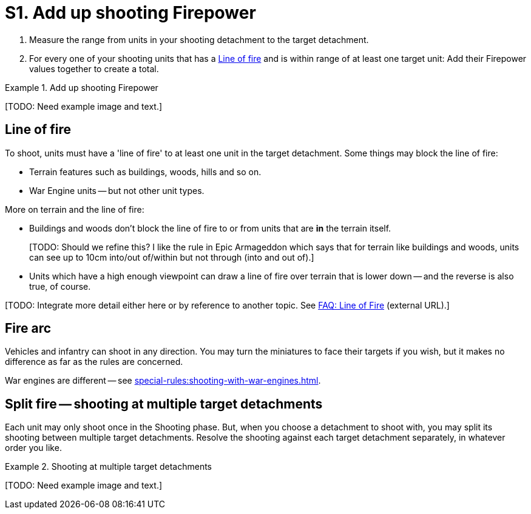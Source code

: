 = S1. Add up shooting Firepower

. Measure the range from units in your shooting detachment to the target detachment.
. For every one of your shooting units that has a <<Line of fire>> and is within range of at least one target unit: Add their Firepower values together to create a total.
////
. For each Blast marker on the detachment, reduce its Firepower by 1.
For example, if a detachment with a Firepower of 9 has 3 Blast markers then reduce its Firepower to 6.

// TODO: Check this -- IIRC there is a rule somewhere that seems to imply that the unmodified Firepower is used to place Blast markers in the next step.
////

.Add up shooting Firepower
====
+[TODO: Need example image and text.]+
////
A Space Marine detachment consisting of 4 Space Marine units, 2 Devastator Space Marine units and 2 Predator tanks fires at an Ork detachment.
Their Firepower is worked out as follows.

Three of the Space Marine units are in range (3 Firepower). Both Devastator units are in range (4 Firepower).
Both Predators are in range, though one of them is behind a wood and so has no line of fire to the Orks -- only one Predator adds its Firepower to the total (2 Firepower).
This gives a total of 3+4+2=9 Firepower.
////
====

== Line of fire

To shoot, units must have a 'line of fire' to at least one unit in the target detachment.
Some things may block the line of fire:

* Terrain features such as buildings, woods, hills and so on.
* War Engine units -- but not other unit types.

More on terrain and the line of fire:

* Buildings and woods don't block the line of fire to or from units that are *in* the terrain itself.
+
+[TODO: Should we refine this? I like the rule in Epic Armageddon which says that for terrain like buildings and woods, units can see up to 10cm into/out of/within but not through (into and out of).]+
* Units which have a high enough viewpoint can draw a line of fire over terrain that is lower down -- and the reverse is also true, of course.

{blank}[TODO: Integrate more detail either here or by reference to another topic. See link:https://thehobby.zone/resources/e40k-compendium/Content/More/HouseRulesFrequentlyAskedQuestionsAndOtherNonsense/FAQ_LineOfFire.htm[FAQ: Line of Fire] (external URL).]

== Fire arc

Vehicles and infantry can shoot in any direction.
You may turn the miniatures to face their targets if you wish, but it makes no difference as far as the rules are concerned.

War engines are different -- see xref:special-rules:shooting-with-war-engines.adoc[].

== Split fire -- shooting at multiple target detachments

Each unit may only shoot once in the Shooting phase.
But, when you choose a detachment to shoot with, you may split its shooting between multiple target detachments.
Resolve the shooting against each target detachment separately, in whatever order you like.

.Shooting at multiple target detachments
====
+[TODO: Need example image and text.]+

////
A Space Marine detachment is faced by two Ork detachments.
The Space Marine player elects to split his fire between the two enemy detachments.

The Space Marines have a total Firepower of 21.
They direct 14 of this towards one detachment and 7 against the other.
Each attack is worked out separately, hits being allocated against units in the specific detachments as usual.
////
====